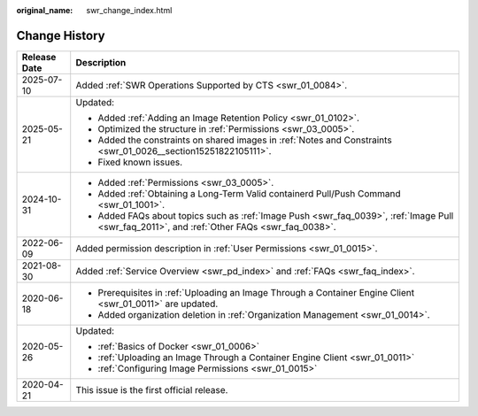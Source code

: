 :original_name: swr_change_index.html

.. _swr_change_index:

Change History
==============

+-----------------------------------+----------------------------------------------------------------------------------------------------------------------------------------------+
| Release Date                      | Description                                                                                                                                  |
+===================================+==============================================================================================================================================+
| 2025-07-10                        | Added :ref:`SWR Operations Supported by CTS <swr_01_0084>`.                                                                                  |
+-----------------------------------+----------------------------------------------------------------------------------------------------------------------------------------------+
| 2025-05-21                        | Updated:                                                                                                                                     |
|                                   |                                                                                                                                              |
|                                   | -  Added :ref:`Adding an Image Retention Policy <swr_01_0102>`.                                                                              |
|                                   | -  Optimized the structure in :ref:`Permissions <swr_03_0005>`.                                                                              |
|                                   | -  Added the constraints on shared images in :ref:`Notes and Constraints <swr_01_0026__section15251822105111>`.                              |
|                                   | -  Fixed known issues.                                                                                                                       |
+-----------------------------------+----------------------------------------------------------------------------------------------------------------------------------------------+
| 2024-10-31                        | -  Added :ref:`Permissions <swr_03_0005>`.                                                                                                   |
|                                   | -  Added :ref:`Obtaining a Long-Term Valid containerd Pull/Push Command <swr_01_1001>`.                                                      |
|                                   | -  Added FAQs about topics such as :ref:`Image Push <swr_faq_0039>`, :ref:`Image Pull <swr_faq_2011>`, and :ref:`Other FAQs <swr_faq_0038>`. |
+-----------------------------------+----------------------------------------------------------------------------------------------------------------------------------------------+
| 2022-06-09                        | Added permission description in :ref:`User Permissions <swr_01_0015>`.                                                                       |
+-----------------------------------+----------------------------------------------------------------------------------------------------------------------------------------------+
| 2021-08-30                        | Added :ref:`Service Overview <swr_pd_index>` and :ref:`FAQs <swr_faq_index>`.                                                                |
+-----------------------------------+----------------------------------------------------------------------------------------------------------------------------------------------+
| 2020-06-18                        | -  Prerequisites in :ref:`Uploading an Image Through a Container Engine Client <swr_01_0011>` are updated.                                   |
|                                   | -  Added organization deletion in :ref:`Organization Management <swr_01_0014>`.                                                              |
+-----------------------------------+----------------------------------------------------------------------------------------------------------------------------------------------+
| 2020-05-26                        | Updated:                                                                                                                                     |
|                                   |                                                                                                                                              |
|                                   | -  :ref:`Basics of Docker <swr_01_0006>`                                                                                                     |
|                                   | -  :ref:`Uploading an Image Through a Container Engine Client <swr_01_0011>`                                                                 |
|                                   | -  :ref:`Configuring Image Permissions <swr_01_0015>`                                                                                        |
+-----------------------------------+----------------------------------------------------------------------------------------------------------------------------------------------+
| 2020-04-21                        | This issue is the first official release.                                                                                                    |
+-----------------------------------+----------------------------------------------------------------------------------------------------------------------------------------------+
